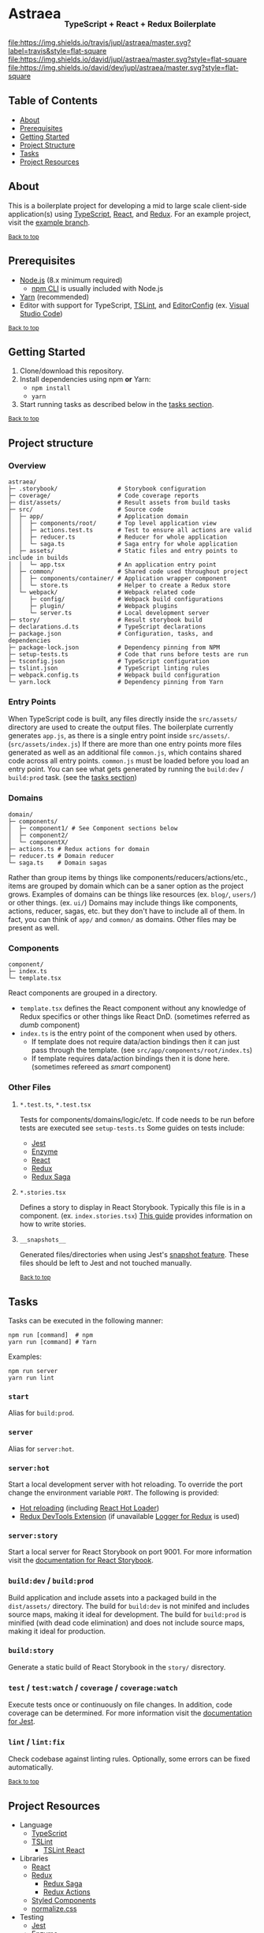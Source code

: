 #+HTML: <h1>Astraea <sub><sub><sub>TypeScript + React + Redux Boilerplate</sub></sub></sub></h1>
[[https://travis-ci.org/jupl/astraea][file:https://img.shields.io/travis/jupl/astraea/master.svg?label=travis&style=flat-square]]
[[https://david-dm.org/jupl/astraea/master][file:https://img.shields.io/david/jupl/astraea/master.svg?style=flat-square]]
[[https://david-dm.org/jupl/astraea/master?type=dev][file:https://img.shields.io/david/dev/jupl/astraea/master.svg?style=flat-square]]

** Table of Contents
- [[#about][About]]
- [[#prerequisites][Prerequisites]]
- [[#getting-started][Getting Started]]
- [[#project-structure][Project Structure]]
- [[#tasks][Tasks]]
- [[#project-resources][Project Resources]]

** About
This is a boilerplate project for developing a mid to large scale client-side application(s) using [[https://www.typescriptlang.org/][TypeScript]], [[https://facebook.github.io/react/][React]], and [[http://redux.js.org/][Redux]]. For an example project, visit the [[https://github.com/jupl/astraea/tree/example][example branch]].

^{[[#astraea-typescript--react--redux-boilerplate][Back to top]]}

** Prerequisites
- [[https://nodejs.org/en/][Node.js]] (8.x minimum required)
  - [[https://docs.npmjs.com/cli/npm][npm CLI]] is usually included with Node.js
- [[https://yarnpkg.com/en/docs/install][Yarn]] (recommended)
- Editor with support for TypeScript, [[https://palantir.github.io/tslint/][TSLint]], and [[http://editorconfig.org/][EditorConfig]] (ex. [[https://code.visualstudio.com/][Visual Studio Code]])

^{[[#astraea-typescript--react--redux-boilerplate][Back to top]]}

** Getting Started
1. Clone/download this repository.
2. Install dependencies using npm *or* Yarn:
  - =npm install=
  - =yarn=
3. Start running tasks as described below in the [[#tasks][tasks section]].

^{[[#astraea-typescript--react--redux-boilerplate][Back to top]]}

** Project structure
*** Overview
#+BEGIN_EXAMPLE
astraea/
├─ .storybook/                 # Storybook configuration
├─ coverage/                   # Code coverage reports
├─ dist/assets/                # Result assets from build tasks
├─ src/                        # Source code
│  ├─ app/                     # Application domain
│  │  ├─ components/root/      # Top level application view
│  │  ├─ actions.test.ts       # Test to ensure all actions are valid
│  │  ├─ reducer.ts            # Reducer for whole application
│  │  └─ saga.ts               # Saga entry for whole application
│  ├─ assets/                  # Static files and entry points to include in builds
│  │  └─ app.tsx               # An application entry point
│  ├─ common/                  # Shared code used throughout project
│  │  ├─ components/container/ # Application wrapper component
│  │  └─ store.ts              # Helper to create a Redux store
│  └─ webpack/                 # Webpack related code
│     ├─ config/               # Webpack build configurations
│     ├─ plugin/               # Webpack plugins
│     └─ server.ts             # Local development server
├─ story/                      # Result storybook build
├─ declarations.d.ts           # TypeScript declarations
├─ package.json                # Configuration, tasks, and dependencies
├─ package-lock.json           # Dependency pinning from NPM
├─ setup-tests.ts              # Code that runs before tests are run
├─ tsconfig.json               # TypeScript configuration
├─ tslint.json                 # TypeScript linting rules
├─ webpack.config.ts           # Webpack build configuration
└─ yarn.lock                   # Dependency pinning from Yarn
#+END_EXAMPLE
*** Entry Points
When TypeScript code is built, any files directly inside the =src/assets/= directory are used to create the output files. The boilerplate currently generates =app.js=, as there is a single entry point inside =src/assets/=. (=src/assets/index.js=) If there are more than one entry points more files generated as well as an additional file =common.js=, which contains shared code across all entry points. =common.js= must be loaded before you load an entry point. You can see what gets generated by running the =build:dev= / =build:prod= task. (see the [[#tasks][tasks section]])
*** Domains
#+BEGIN_EXAMPLE
domain/
├─ components/
│  ├─ component1/ # See Component sections below
│  ├─ component2/
│  └─ componentX/
├─ actions.ts # Redux actions for domain
├─ reducer.ts # Domain reducer
└─ saga.ts    # Domain sagas
#+END_EXAMPLE
Rather than group items by things like components/reducers/actions/etc., items are grouped by domain which can be a saner option as the project grows. Examples of domains can be things like resources (ex. =blog/=, =users/=) or other things. (ex. =ui/=) Domains may include things like components, actions, reducer, sagas, etc. but they don't have to include all of them. In fact, you can think of =app/= and =common/= as domains. Other files may be present as well.
*** Components
#+BEGIN_EXAMPLE
component/
├─ index.ts
└─ template.tsx
#+END_EXAMPLE
React components are grouped in a directory.
- =template.tsx= defines the React component without any knowledge of Redux specifics or other things like React DnD. (sometimes referred as /dumb/ component)
- =index.ts= is the entry point of the component when used by others.
  - If template does not require data/action bindings then it can just pass through the template. (see =src/app/components/root/index.ts=)
  - If template requires data/action bindings then it is done here.  (sometimes refereed as /smart/ component)
*** Other Files
**** =*.test.ts=, =*.test.tsx=
Tests for components/domains/logic/etc. If code needs to be run before tests are executed see =setup-tests.ts= Some guides on tests include:
- [[https://facebook.github.io/jest/docs/api.html][Jest]]
- [[http://airbnb.io/enzyme/index.html#basic-usage][Enzyme]]
- [[https://facebook.github.io/jest/docs/tutorial-react.html][React]]
- [[http://redux.js.org/docs/recipes/WritingTests.html][Redux]]
- [[http://yelouafi.github.io/redux-saga/docs/advanced/Testing.html][Redux Saga]]
**** =*.stories.tsx=
Defines a story to display in React Storybook. Typically this file is in a component. (ex. =index.stories.tsx=) [[https://getstorybook.io/docs/react-storybook/basics/writing-stories][This guide]] provides information on how to write stories.
**** =__snapshots__=
Generated files/directories when using Jest's [[https://facebook.github.io/jest/docs/tutorial-react.html#snapshot-testing][snapshot feature]]. These files should be left to Jest and not touched manually.

^{[[#astraea-typescript--react--redux-boilerplate][Back to top]]}

** Tasks
Tasks can be executed in the following manner:
#+BEGIN_EXAMPLE
npm run [command]  # npm
yarn run [command] # Yarn
#+END_EXAMPLE
Examples:
#+BEGIN_EXAMPLE
npm run server
yarn run lint
#+END_EXAMPLE
*** =start=
Alias for =build:prod=.
*** =server=
Alias for =server:hot=.
*** =server:hot=
Start a local development server with hot reloading. To override the port change the environment variable =PORT=. The following is provided:
- [[https://webpack.js.org/concepts/hot-module-replacement][Hot reloading]] (including [[https://github.com/gaearon/react-hot-loader][React Hot Loader]])
- [[http://zalmoxisus.github.io/redux-devtools-extension/][Redux DevTools Extension]] (if unavailable [[https://github.com/evgenyrodionov/redux-logger][Logger for Redux]] is used)
*** =server:story=
Start a local server for React Storybook on port 9001. For more information visit the [[https://getstorybook.io/docs][documentation for React Storybook]].
*** =build:dev= / =build:prod=
Build application and include assets into a packaged build in the =dist/assets/= directory. The build for =build:dev= is not minifed and includes source maps, making it ideal for development. The build for =build:prod= is minified (with dead code elimination) and does not include source maps, making it ideal for production.
*** =build:story=
Generate a static build of React Storybook in the =story/= disrectory.
*** =test= / =test:watch= / =coverage= / =coverage:watch=
Execute tests once or continuously on file changes. In addition, code coverage can be determined. For more information visit the [[https://facebook.github.io/jest/docs/configuration.html][documentation for Jest]].
*** =lint= / =lint:fix=
Check codebase against linting rules. Optionally, some errors can be fixed automatically.

^{[[#astraea-typescript--react--redux-boilerplate][Back to top]]}

** Project Resources
- Language
  - [[https://www.typescriptlang.org/][TypeScript]]
  - [[https://palantir.github.io/tslint/][TSLint]]
    - [[https://github.com/palantir/tslint-react][TSLint React]]
- Libraries
  - [[https://facebook.github.io/react/][React]]
  - [[http://redux.js.org/][Redux]]
    - [[http://yelouafi.github.io/redux-saga/][Redux Saga]]
    - [[https://github.com/acdlite/redux-actions][Redux Actions]]
  - [[https://styled-components.com/][Styled Components]]
  - [[https://necolas.github.io/normalize.css/][normalize.css]]
- Testing
  - [[https://facebook.github.io/jest/][Jest]]
  - [[https://github.com/airbnb/enzyme/][Enzyme]]
- Development Tools
  - [[https://getstorybook.io/][React Storybook]]
  - [[https://github.com/zalmoxisus/redux-devtools-extension][Redux DevTools]]
- Build Tools
  - [[https://webpack.js.org/][Webpack]]

^{[[#astraea-typescript--react--redux-boilerplate][Back to top]]}
